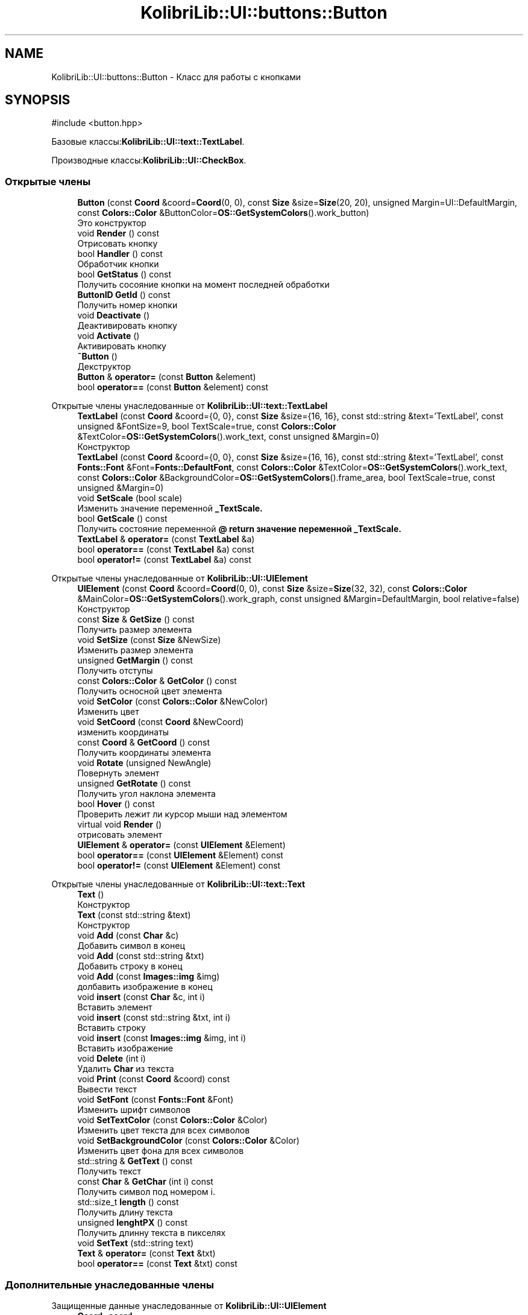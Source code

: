 .TH "KolibriLib::UI::buttons::Button" 3 "KolibriLib" \" -*- nroff -*-
.ad l
.nh
.SH NAME
KolibriLib::UI::buttons::Button \- Класс для работы с кнопками  

.SH SYNOPSIS
.br
.PP
.PP
\fR#include <button\&.hpp>\fP
.PP
Базовые классы:\fBKolibriLib::UI::text::TextLabel\fP\&.
.PP
Производные классы:\fBKolibriLib::UI::CheckBox\fP\&.
.SS "Открытые члены"

.in +1c
.ti -1c
.RI "\fBButton\fP (const \fBCoord\fP &coord=\fBCoord\fP(0, 0), const \fBSize\fP &size=\fBSize\fP(20, 20), unsigned Margin=UI::DefaultMargin, const \fBColors::Color\fP &ButtonColor=\fBOS::GetSystemColors\fP()\&.work_button)"
.br
.RI "Это конструктор "
.ti -1c
.RI "void \fBRender\fP () const"
.br
.RI "Отрисовать кнопку "
.ti -1c
.RI "bool \fBHandler\fP () const"
.br
.RI "Обработчик кнопки "
.ti -1c
.RI "bool \fBGetStatus\fP () const"
.br
.RI "Получить сосояние кнопки на момент последней обработки "
.ti -1c
.RI "\fBButtonID\fP \fBGetId\fP () const"
.br
.RI "Получить номер кнопки "
.ti -1c
.RI "void \fBDeactivate\fP ()"
.br
.RI "Деактивировать кнопку "
.ti -1c
.RI "void \fBActivate\fP ()"
.br
.RI "Активировать кнопку "
.ti -1c
.RI "\fB~Button\fP ()"
.br
.RI "Декструктор "
.ti -1c
.RI "\fBButton\fP & \fBoperator=\fP (const \fBButton\fP &element)"
.br
.ti -1c
.RI "bool \fBoperator==\fP (const \fBButton\fP &element) const"
.br
.in -1c

Открытые члены унаследованные от \fBKolibriLib::UI::text::TextLabel\fP
.in +1c
.ti -1c
.RI "\fBTextLabel\fP (const \fBCoord\fP &coord={0, 0}, const \fBSize\fP &size={16, 16}, const std::string &text='TextLabel', const unsigned &FontSize=9, bool TextScale=true, const \fBColors::Color\fP &TextColor=\fBOS::GetSystemColors\fP()\&.work_text, const unsigned &Margin=0)"
.br
.RI "Конструктор "
.ti -1c
.RI "\fBTextLabel\fP (const \fBCoord\fP &coord={0, 0}, const \fBSize\fP &size={16, 16}, const std::string &text='TextLabel', const \fBFonts::Font\fP &Font=\fBFonts::DefaultFont\fP, const \fBColors::Color\fP &TextColor=\fBOS::GetSystemColors\fP()\&.work_text, const \fBColors::Color\fP &BackgroundColor=\fBOS::GetSystemColors\fP()\&.frame_area, bool TextScale=true, const unsigned &Margin=0)"
.br
.ti -1c
.RI "void \fBSetScale\fP (bool scale)"
.br
.RI "Изменить значение переменной \fB_TextScale\&.\fP"
.ti -1c
.RI "bool \fBGetScale\fP () const"
.br
.RI "Получить состояние переменной \fB@ return значение переменной  _TextScale\&. \fP"
.ti -1c
.RI "\fBTextLabel\fP & \fBoperator=\fP (const \fBTextLabel\fP &a)"
.br
.ti -1c
.RI "bool \fBoperator==\fP (const \fBTextLabel\fP &a) const"
.br
.ti -1c
.RI "bool \fBoperator!=\fP (const \fBTextLabel\fP &a) const"
.br
.in -1c

Открытые члены унаследованные от \fBKolibriLib::UI::UIElement\fP
.in +1c
.ti -1c
.RI "\fBUIElement\fP (const \fBCoord\fP &coord=\fBCoord\fP(0, 0), const \fBSize\fP &size=\fBSize\fP(32, 32), const \fBColors::Color\fP &MainColor=\fBOS::GetSystemColors\fP()\&.work_graph, const unsigned &Margin=DefaultMargin, bool relative=false)"
.br
.RI "Конструктор "
.ti -1c
.RI "const \fBSize\fP & \fBGetSize\fP () const"
.br
.RI "Получить размер элемента "
.ti -1c
.RI "void \fBSetSize\fP (const \fBSize\fP &NewSize)"
.br
.RI "Изменить размер элемента "
.ti -1c
.RI "unsigned \fBGetMargin\fP () const"
.br
.RI "Получить отступы "
.ti -1c
.RI "const \fBColors::Color\fP & \fBGetColor\fP () const"
.br
.RI "Получить осносной цвет элемента "
.ti -1c
.RI "void \fBSetColor\fP (const \fBColors::Color\fP &NewColor)"
.br
.RI "Изменить цвет "
.ti -1c
.RI "void \fBSetCoord\fP (const \fBCoord\fP &NewCoord)"
.br
.RI "изменить координаты "
.ti -1c
.RI "const \fBCoord\fP & \fBGetCoord\fP () const"
.br
.RI "Получить координаты элемента "
.ti -1c
.RI "void \fBRotate\fP (unsigned NewAngle)"
.br
.RI "Повернуть элемент "
.ti -1c
.RI "unsigned \fBGetRotate\fP () const"
.br
.RI "Получить угол наклона элемента "
.ti -1c
.RI "bool \fBHover\fP () const"
.br
.RI "Проверить лежит ли курсор мыши над элементом "
.ti -1c
.RI "virtual void \fBRender\fP ()"
.br
.RI "отрисовать элемент "
.ti -1c
.RI "\fBUIElement\fP & \fBoperator=\fP (const \fBUIElement\fP &Element)"
.br
.ti -1c
.RI "bool \fBoperator==\fP (const \fBUIElement\fP &Element) const"
.br
.ti -1c
.RI "bool \fBoperator!=\fP (const \fBUIElement\fP &Element) const"
.br
.in -1c

Открытые члены унаследованные от \fBKolibriLib::UI::text::Text\fP
.in +1c
.ti -1c
.RI "\fBText\fP ()"
.br
.RI "Конструктор "
.ti -1c
.RI "\fBText\fP (const std::string &text)"
.br
.RI "Конструктор "
.ti -1c
.RI "void \fBAdd\fP (const \fBChar\fP &c)"
.br
.RI "Добавить символ в конец "
.ti -1c
.RI "void \fBAdd\fP (const std::string &txt)"
.br
.RI "Добавить строку в конец "
.ti -1c
.RI "void \fBAdd\fP (const \fBImages::img\fP &img)"
.br
.RI "долбавить изображение в конец "
.ti -1c
.RI "void \fBinsert\fP (const \fBChar\fP &c, int i)"
.br
.RI "Вставить элемент "
.ti -1c
.RI "void \fBinsert\fP (const std::string &txt, int i)"
.br
.RI "Вставить строку "
.ti -1c
.RI "void \fBinsert\fP (const \fBImages::img\fP &img, int i)"
.br
.RI "Вставить изображение "
.ti -1c
.RI "void \fBDelete\fP (int i)"
.br
.RI "Удалить \fBChar\fP из текста "
.ti -1c
.RI "void \fBPrint\fP (const \fBCoord\fP &coord) const"
.br
.RI "Вывести текст "
.ti -1c
.RI "void \fBSetFont\fP (const \fBFonts::Font\fP &Font)"
.br
.RI "Изменить шрифт символов "
.ti -1c
.RI "void \fBSetTextColor\fP (const \fBColors::Color\fP &Color)"
.br
.RI "Изменить цвет текста для всех символов "
.ti -1c
.RI "void \fBSetBackgroundColor\fP (const \fBColors::Color\fP &Color)"
.br
.RI "Изменить цвет фона для всех символов "
.ti -1c
.RI "std::string & \fBGetText\fP () const"
.br
.RI "Получить текст "
.ti -1c
.RI "const \fBChar\fP & \fBGetChar\fP (int i) const"
.br
.RI "Получить символ под номером i\&. "
.ti -1c
.RI "std::size_t \fBlength\fP () const"
.br
.RI "Получить длину текста "
.ti -1c
.RI "unsigned \fBlenghtPX\fP () const"
.br
.RI "Получить длинну текста в пикселях "
.ti -1c
.RI "void \fBSetText\fP (std::string text)"
.br
.ti -1c
.RI "\fBText\fP & \fBoperator=\fP (const \fBText\fP &txt)"
.br
.ti -1c
.RI "bool \fBoperator==\fP (const \fBText\fP &txt) const"
.br
.in -1c
.SS "Дополнительные унаследованные члены"


Защищенные данные унаследованные от \fBKolibriLib::UI::UIElement\fP
.in +1c
.ti -1c
.RI "\fBCoord\fP \fB_coord\fP"
.br
.RI "Координаты "
.ti -1c
.RI "\fBSize\fP \fB_size\fP"
.br
.RI "Размер "
.ti -1c
.RI "\fBColors::Color\fP \fB_MainColor\fP"
.br
.ti -1c
.RI "unsigned \fB_Margin\fP"
.br
.RI "Отступы "
.ti -1c
.RI "unsigned \fB_angle\fP"
.br
.RI "Угол наклона "
.ti -1c
.RI "bool \fB_relative\fP"
.br
.RI "Оносительны ли координаты "
.in -1c

Защищенные данные унаследованные от \fBKolibriLib::UI::text::Text\fP
.in +1c
.ti -1c
.RI "std::vector< \fBChar\fP > \fB_data\fP"
.br
.in -1c
.SH "Подробное описание"
.PP 
Класс для работы с кнопками 
.SH "Конструктор(ы)"
.PP 
.SS "KolibriLib::UI::buttons::Button::Button (const \fBCoord\fP & coord = \fR\fBCoord\fP(0,0)\fP, const \fBSize\fP & size = \fR\fBSize\fP(20,20)\fP, unsigned Margin = \fRUI::DefaultMargin\fP, const \fBColors::Color\fP & ButtonColor = \fR\fBOS::GetSystemColors\fP()\&.work_button\fP)"

.PP
Это конструктор 
.PP
\fBАргументы\fP
.RS 4
\fIcoord\fP координата 
.br
\fIsize\fP размер 
.br
\fItext\fP текст 
.br
\fIMargin\fP отступы текста от границ 
.br
\fIButtonColor\fP цвет кнопки 
.br
\fITextColor\fP цвет текста 
.RE
.PP

.SH "Методы"
.PP 
.SS "void KolibriLib::UI::buttons::Button::Activate ()"

.PP
Активировать кнопку 
.SS "функции \fBвозвращает кнопку в рабочее состояние\fP"

.SS "void KolibriLib::UI::buttons::Button::Deactivate ()"

.PP
Деактивировать кнопку 
.SS "функция может выполнятся очень долго, если вы уже создали довольно много кнопок\&. Это становится действительно важно когда у вас объявленно более 2000 кнопок"
.SS "Деактивированном состоянии кнопка 'Не нажимается', а её \fBстановится не действительным\fP"

.SS "\fBbuttons::ButtonID\fP KolibriLib::UI::buttons::Button::GetId () const"

.PP
Получить номер кнопки 
.PP
\fBВозвращает\fP
.RS 4
\fB_id\fP
.RE
.PP

.SS "bool KolibriLib::UI::buttons::Button::GetStatus () const"

.PP
Получить сосояние кнопки на момент последней обработки 
.PP
\fBВозвращает\fP
.RS 4
\fB_status\fP
.RE
.PP

.SS "bool KolibriLib::UI::buttons::Button::Handler () const"

.PP
Обработчик кнопки 
.PP
\fBВозвращает\fP
.RS 4
Состояние кнопки(Нажата/Ненажата) 
.RE
.PP
.SS "переменную \fBв true если эта кнопка нажата, иначе false\fP"
.SS "функцию нужно вызывать в цикле, чтобы кнопка работала"

.SS "void KolibriLib::UI::buttons::Button::Render () const\fR [virtual]\fP"

.PP
Отрисовать кнопку 
.PP
Переопределяет метод предка \fBKolibriLib::UI::text::TextLabel\fP\&.

.SH "Автор"
.PP 
Автоматически создано Doxygen для KolibriLib из исходного текста\&.
